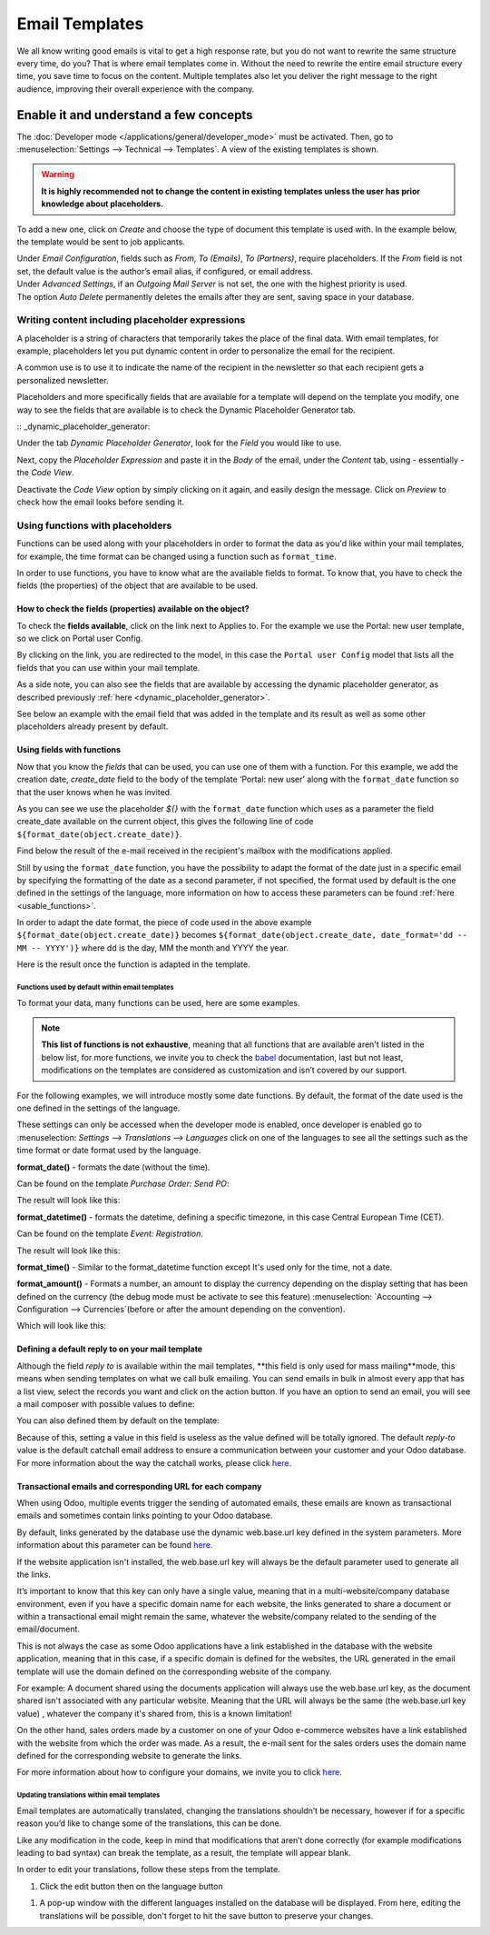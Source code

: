 ===============
Email Templates
===============

We all know writing good emails is vital to get a high response rate, but you do not want to
rewrite the same structure every time, do you? That is where email templates come in.
Without the need to rewrite the entire email structure every time, you save time to focus on
the content. Multiple templates also let you deliver the right message to the right audience,
improving their overall experience with the company.

Enable it and understand a few concepts
=======================================

The :doc:`Developer mode </applications/general/developer_mode>` must be activated. Then, go to
:menuselection:`Settings --> Technical --> Templates`. A view of the existing templates is shown.

.. warning::
   **It is highly recommended not to change the content in existing templates unless the user has
   prior knowledge about placeholders.**

To add a new one, click on *Create* and choose the type of document this template is used with. In
the example below, the template would be sent to job applicants.

.. image:: email_template/newtemplate.png
   :align: center
   :alt: New email template form in Odoo

| Under *Email Configuration*, fields such as *From*, *To (Emails)*, *To (Partners)*, require
  placeholders. If the *From* field is not set, the default value is the author’s email alias, if
  configured, or email address.
| Under *Advanced Settings*, if an *Outgoing Mail Server* is not set, the one with the highest
  priority is used.
| The option *Auto Delete* permanently deletes the emails after they are sent, saving space in your
  database.

Writing content including placeholder expressions
-------------------------------------------------

A placeholder is a string of characters that temporarily takes the place of the final data. With email templates, for example, placeholders let you put dynamic content in order to personalize the email for the recipient.

A common use is to use it to indicate the name of the recipient in the newsletter so that each recipient gets a personalized newsletter.

Placeholders and more specifically fields that are available for a template will depend on the template you modify, one way to see the fields that are available is to check the Dynamic Placeholder Generator tab.

:: _dynamic_placeholder_generator:

Under the tab *Dynamic Placeholder Generator*, look for the *Field* you would like to use.

.. image:: email_template/placeholders.png
   :align: center
   :alt: View of the dynamic placeholder generator tab under a new template in Odoo

Next, copy the *Placeholder Expression* and paste it in the *Body* of the email, under the *Content*
tab, using - essentially - the *Code View*.

.. image:: email_template/codeview.png
   :align: center
   :alt: View of the body code view under the content tab in Odoo

Deactivate the *Code View* option by simply clicking on it again, and easily design the message.
Click on *Preview* to check how the email looks before sending it.

.. image:: email_template/preview.png
   :align: center
   :alt: View of the content with the standard body view in Odoo

Using functions with placeholders 
---------------------------------

Functions can be used along with your placeholders in order to format the data as you'd like within your mail templates, for example, the time format can be changed using a function such as ``format_time``.

In order to use functions, you have to know what are the available fields to format. To know that, you have to check the fields (the properties) of the object that are available to be used.

How to check the fields (properties) available on the object? 
~~~~~~~~~~~~~~~~~~~~~~~~~~~~~~~~~~~~~~~~~~~~~~~~~~~~~~~~~~~~~

To check the **fields available**, click on the link next to Applies to. For the example we use the Portal: new user template, so we click on Portal user Config.

.. image:: email_template/apply_to_model.jpg
   :align: center
   :alt: Template is capable of using the field of the defined Models.

By clicking on the link, you are redirected to the model, in this case the ``Portal user Config`` model that lists all the fields that you can use within your mail template.

.. image:: email_template/fields_of_model.png
   :align: center
   :alt: Existing fields of a model

As a side note, you can also see the fields that are available by accessing the dynamic placeholder generator, as described previously :ref:`here <dynamic_placeholder_generator>`.

See below an example with the email field that was added in the template and its result as well as some other placeholders already present by default.

.. image:: email_template/field_and_rendering.jpg
   :align: center
   :alt: Adding a field on a template and see the result

Using fields with functions 
~~~~~~~~~~~~~~~~~~~~~~~~~~~

Now that you know the *fields* that can be used, you can use one of them with a function. For this example, we add the creation date, *create_date* field to the body of the template ‘Portal: new user’ along with the ``format_date`` function so that the user knows when he was invited.

.. image:: email_template/format_date_functions_example.jpg
   :align: center
   :alt: Example of the format_date on a create_date field

As you can see we use the placeholder *${}* with the ``format_date`` function which uses as a parameter the field create_date available on the current object, this gives the following line of code ``${format_date(object.create_date)}``.

.. warning:
  It's really important to check that the preview is working, if It's broken your template might appear totally blank when previewing it. We also recommend not changing the content in existing templates unless you have prior knowledge, we highly recommend duplicating the template and apply your changes within this one.

Find below the result of the e-mail received in the recipient's mailbox with the modifications applied.

.. image:: email_template/rendering_format_date_function.jpg
   :align: center
   :alt: Rendering of the format_date function on a create_date field

Still by using the ``format_date`` function, you have the possibility to adapt the format of the date just in a specific email by specifying the formatting of the date as a second parameter, if not specified, the format used by default is the one defined in the settings of the language, more information on how to access these parameters can be found :ref:`here <usable_functions>`.

In order to adapt the date format, the piece of code used in the above example ``${format_date(object.create_date)}`` becomes ``${format_date(object.create_date, date_format='dd -- MM -- YYYY')}`` where dd is the day, MM the month and YYYY the year.

Here is the result once the function is adapted in the template.

.. image:: email_template/adapted_rendering_format_date_function.jpg
   :align: center
   :alt: Adapted rendering of the format_date 


Functions used by default within email templates
************************************************

To format your data, many functions can be used, here are some examples.

.. note::
   **This list of functions is not exhaustive**, meaning that all functions that are available aren't listed in the below list, for more functions, we invite you to check the `babel <http://babel.pocoo.org/en/latest/api/dates.html>`_ documentation, last but not least, modifications on the templates are considered as customization and isn’t covered by our support.

For the following examples, we will introduce mostly some date functions. By default, the format of the date used is the one defined in the settings of the language.

These settings can only be accessed when the developer mode is enabled, once developer is enabled go to :menuselection: `Settings --> Translations --> Languages` click on one of the languages to see all the settings such as the time format or date format used by the language.

**format_date()** - formats the date (without the time).

Can be found on the template `Purchase Order: Send PO`:

.. image:: email_template/po_template_format_date.jpg
   :align: center
   :alt: Code of the format_date on existing template Purchase 

The result will look like this: 

.. image:: email_template/po_template_format_date_rendering.jpg
   :align: center
   :alt: Rendering of the format_date on existing template Purchase 

**format_datetime()** - formats the datetime, defining a specific timezone, in this case Central European Time (CET).

Can be found on the template `Event: Registration`.

.. image:: email_template/event_reg_template_format_datetime.jpg
   :align: center
   :alt: Code of the format_datetime on existing template Event 

The result will look like this: 

.. image:: email_template/event_reg_template_format_datetime_rendering.jpg
   :align: center
   :alt: Rendering of the format_datetime on existing template Event 

**format_time()** - Similar to the format_datetime function except It's used only for the time, not a date.

**format_amount()** - Formats a number, an amount to display the currency depending on the display setting that has been defined on the currency (the debug mode must be activate to see this feature) :menuselection: `Accounting --> Configuration --> Currencies`(before or after the amount depending on the convention).

.. image:: email_template/so_template_format_amount.jpg
   :align: center
   :alt: Code of the format_amount on existing template Sales Order

Which will look like this:

.. image:: email_template/so_template_format_amount_rendering.jpg
   :align: center
   :alt: Rendering of the format_amount on existing template Sales Order


Defining a default reply to on your mail template
~~~~~~~~~~~~~~~~~~~~~~~~~~~~~~~~~~~~~~~~~~~~~~~~~

Although the field *reply to* is available within the mail templates, **this field is only used for mass mailing**mode, this means when sending templates on what we call bulk emailing. You can send emails in bulk in almost every app that has a list view, select the records you want and click on the action button. If you have an option to send an email, you will see a mail composer with possible values to define:

.. image:: email_template/composer_mass_mailing_quotations.png
   :align: center
   :alt: Composer in mass mailing mode after selecting multiple quotations.

You can also defined them by default on the template:

.. image:: email_template/reply_to_template_sales.jpg
   :align: center
   :alt: Reply-to field on template.

Because of this, setting a value in this field is useless as the value defined will be totally ignored. The default *reply-to* value is the default catchall email address to ensure a communication between your customer and your Odoo database. For more information about the way the catchall works, please click `here <https://www.odoo.com/documentation/12.0/applications/productivity/discuss/email_servers.html#how-to-manage-inbound-messages>`_.


Transactional emails and corresponding URL for each company 
~~~~~~~~~~~~~~~~~~~~~~~~~~~~~~~~~~~~~~~~~~~~~~~~~~~~~~~~~~~

When using Odoo, multiple events trigger the sending of automated emails, these emails are known as transactional emails and sometimes contain links pointing to your Odoo database.

By default, links generated by the database use the dynamic web.base.url key defined in the system parameters. More information about this parameter can be found `here <https://www.odoo.com/documentation/14.0/applications/websites/website/publish/domain_name.html#how-to-make-sure-that-all-my-urls-use-my-custom-domain>`_.

If the website application isn't installed, the web.base.url key will always be the default parameter used to generate all the links.

It’s important to know that this key can only have a single value, meaning that in a multi-website/company database environment, even if you have a specific domain name for each website, the links generated to share a document or within a transactional email might remain the same, whatever the website/company related to the sending of the email/document.

This is not always the case as some Odoo applications have a link established in the database with the website application, meaning that in this case, if a specific domain is defined for the websites, the URL generated in the email template will use the domain defined on the corresponding website of the company.

For example:
A document shared using the documents application will always use the web.base.url key, as the document shared isn't associated with any particular website. Meaning that the URL will always be the same (the web.base.url key value) , whatever the company it's shared from, this is a known limitation!

On the other hand, sales orders made by a customer on one of your Odoo e-commerce websites have a link established with the website from which the order was made. As a result, the e-mail sent for the sales orders uses the domain name defined for the corresponding website to generate the links.

For more information about how to configure your domains, we invite you to click `here <https://www.odoo.com/documentation/14.0/applications/websites/website/publish/domain_name.html>`_.

Updating translations within email templates
********************************************

Email templates are automatically translated, changing the translations shouldn’t be necessary, however if for a specific reason you’d like to change some of the translations, this can be done.

Like any modification in the code, keep in mind that modifications that aren’t done correctly (for example modifications leading to bad syntax)  can break the template, as a result, the template will appear blank.

In order to edit your translations, follow these steps from the template.

#. Click the edit button then on the language button

.. image:: email_template/edit_language_template.jpg
   :align: center
   :alt: Edit the language of a template

#. A pop-up window with the different languages installed on the database will be displayed. From here, editing the translations will be possible, don't forget to hit the save button to preserve your changes.

.. image:: email_template/translation_body.jpg
   :align: center
   :alt: Translation of the body of the Application template in the different languages installed.
